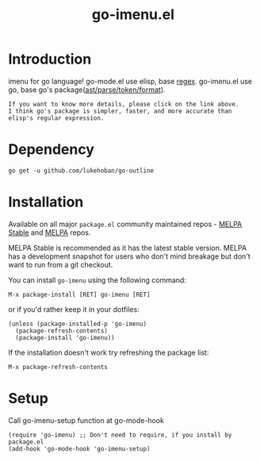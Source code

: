 #+TITLE: go-imenu.el
[[http://www.gnu.org/licenses/gpl-3.0.html][file:https://img.shields.io/badge/license-GPL_v3-green.svg]]
[[https://melpa.org/#/go-imenu][file:https://melpa.org/packages/go-imenu-badge.svg]]
[[https://stable.melpa.org/#/go-imenu][file:https://stable.melpa.org/packages/go-imenu-badge.svg]]

* Introduction
  :PROPERTIES:
  :ID:       DE46A955-F481-47FC-BA02-77DEAB49BA63
  :END:
  imenu for go language!
  go-mode.el use elisp, base [[https://github.com/dominikh/go-mode.el/blob/120fb911f1d8038f828da85eed8aaad977dabd8c/go-mode.el#L990][regex]].
  go-imenu.el use go, base  go's package([[https://github.com/lukehoban/go-outline/blob/e785568742524aa488d7332e7619dba87b2a8b9d/main.go#L8][ast/parse/token/format]]).
  
  #+BEGIN_EXAMPLE
  If you want to know more details, please click on the link above.
  I think go's package is simpler, faster, and more accurate than elisp's regular expression.
  #+END_EXAMPLE

* Dependency
  :PROPERTIES:
  :ID:       DE26A168-2425-4626-A658-BBE5FFE58680
  :END:

  #+BEGIN_SRC shell
    go get -u github.com/lukehoban/go-outline
  #+END_SRC

* Installation
  :PROPERTIES:
  :ID:       308CCDB0-EFBD-4E67-982C-D3B4458E8B91
  :END:

  Available on all major ~package.el~ community maintained repos -
  [[https://stable.melpa.org/#/][MELPA Stable]] and [[https://melpa.org/#/][MELPA]] repos.

  MELPA Stable is recommended as it has the latest stable version.
  MELPA has a development snapshot for users who don't mind breakage but
  don't want to run from a git checkout.

  You can install ~go-imenu~ using the following command:

  ~M-x package-install [RET] go-imenu [RET]~

  or if you'd rather keep it in your dotfiles:

  #+BEGIN_SRC elisp
  (unless (package-installed-p 'go-imenu)
    (package-refresh-contents)
    (package-install 'go-imenu))
  #+END_SRC

  If the installation doesn't work try refreshing the package list:

  ~M-x package-refresh-contents~

* Setup
  :PROPERTIES:
  :ID:       98BB72C0-8873-471D-963C-06D7206DA178
  :END:

  Call go-imenu-setup function at go-mode-hook
  #+BEGIN_SRC elisp
  (require 'go-imenu) ;; Don't need to require, if you install by package.el
  (add-hook 'go-mode-hook 'go-imenu-setup)
  #+END_SRC

